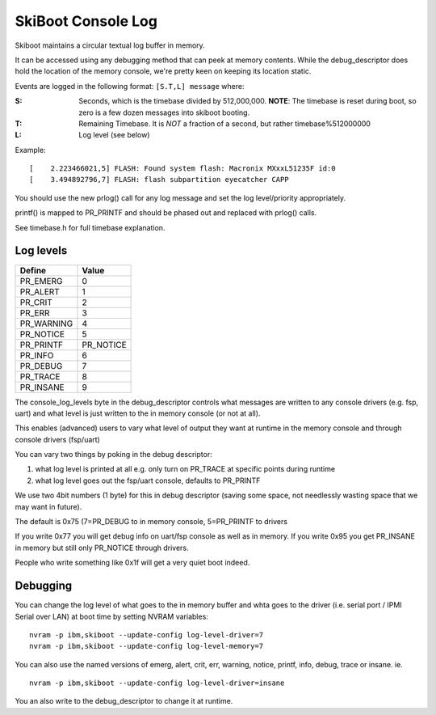 SkiBoot Console Log
===================

Skiboot maintains a circular textual log buffer in memory.

It can be accessed using any debugging method that can peek at
memory contents. While the debug_descriptor does hold the location
of the memory console, we're pretty keen on keeping its location
static.

Events are logged in the following format:
``[S.T,L] message`` where:

:S: Seconds, which is the timebase divided by 512,000,000.
    **NOTE**: The timebase is reset during boot, so zero is a few dozen
    messages into skiboot booting.
:T: Remaining Timebase. It is *NOT* a fraction of a second, but rather
    timebase%512000000
:L: Log level (see below)

Example: ::

  [    2.223466021,5] FLASH: Found system flash: Macronix MXxxL51235F id:0
  [    3.494892796,7] FLASH: flash subpartition eyecatcher CAPP

You should use the new prlog() call for any log message and set the
log level/priority appropriately.

printf() is mapped to PR_PRINTF and should be phased out and replaced
with prlog() calls.

See timebase.h for full timebase explanation.

Log levels
----------

=============== ==========
Define          Value
=============== ==========
PR_EMERG        0
PR_ALERT        1
PR_CRIT         2
PR_ERR          3
PR_WARNING      4
PR_NOTICE       5
PR_PRINTF       PR_NOTICE
PR_INFO         6
PR_DEBUG        7
PR_TRACE        8
PR_INSANE       9
=============== ==========

The console_log_levels byte in the debug_descriptor controls what
messages are written to any console drivers (e.g. fsp, uart) and
what level is just written to the in memory console (or not at all).

This enables (advanced) users to vary what level of output they want
at runtime in the memory console and through console drivers (fsp/uart)

You can vary two things by poking in the debug descriptor:

1. what log level is printed at all
   e.g. only turn on PR_TRACE at specific points during runtime
2. what log level goes out the fsp/uart console, defaults to PR_PRINTF

We use two 4bit numbers (1 byte) for this in debug descriptor (saving
some space, not needlessly wasting space that we may want in future).

The default is 0x75 (7=PR_DEBUG to in memory console, 5=PR_PRINTF to drivers

If you write 0x77 you will get debug info on uart/fsp console as
well as in memory. If you write 0x95 you get PR_INSANE in memory but
still only PR_NOTICE through drivers.

People who write something like 0x1f will get a very quiet boot indeed.

Debugging
---------

You can change the log level of what goes to the in memory buffer and whta
goes to the driver (i.e. serial port / IPMI Serial over LAN) at boot time
by setting NVRAM variables: ::

  nvram -p ibm,skiboot --update-config log-level-driver=7
  nvram -p ibm,skiboot --update-config log-level-memory=7

You can also use the named versions of emerg, alert, crit, err,
warning, notice, printf, info, debug, trace or insane.  ie. ::

  nvram -p ibm,skiboot --update-config log-level-driver=insane


You an also write to the debug_descriptor to change it at runtime.
